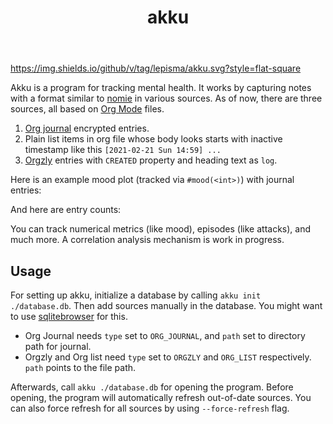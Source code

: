 #+TITLE: akku

[[https://img.shields.io/github/v/tag/lepisma/akku.svg?style=flat-square]]

Akku is a program for tracking mental health. It works by capturing notes with a
format similar to [[https://github.com/open-nomie/nomie][nomie]] in various sources. As of now, there are three sources,
all based on [[https://orgmode.org/][Org Mode]] files.

1. [[https://github.com/bastibe/org-journal][Org journal]] encrypted entries.
2. Plain list items in org file whose body looks starts with inactive timestamp
   like this =[2021-02-21 Sun 14:59] ...=
3. [[http://www.orgzly.com/][Orgzly]] entries with =CREATED= property and heading text as =log=.

Here is an example mood plot (tracked via ~#mood(<int>)~) with journal entries:

[[file:./screens/mood-plot.png]]

And here are entry counts:

[[file:./screens/counts.png]]

You can track numerical metrics (like mood), episodes (like attacks), and much
more. A correlation analysis mechanism is work in progress.

** Usage
For setting up akku, initialize a database by calling ~akku init ./database.db~.
Then add sources manually in the database. You might want to use [[https://sqlitebrowser.org/][sqlitebrowser]]
for this.

+ Org Journal needs ~type~ set to ~ORG_JOURNAL~, and ~path~ set to directory path for
  journal.
+ Orgzly and Org list need ~type~ set to ~ORGZLY~ and ~ORG_LIST~ respectively. ~path~
  points to the file path.

Afterwards, call ~akku ./database.db~ for opening the program. Before opening, the
program will automatically refresh out-of-date sources. You can also force
refresh for all sources by using ~--force-refresh~ flag.
